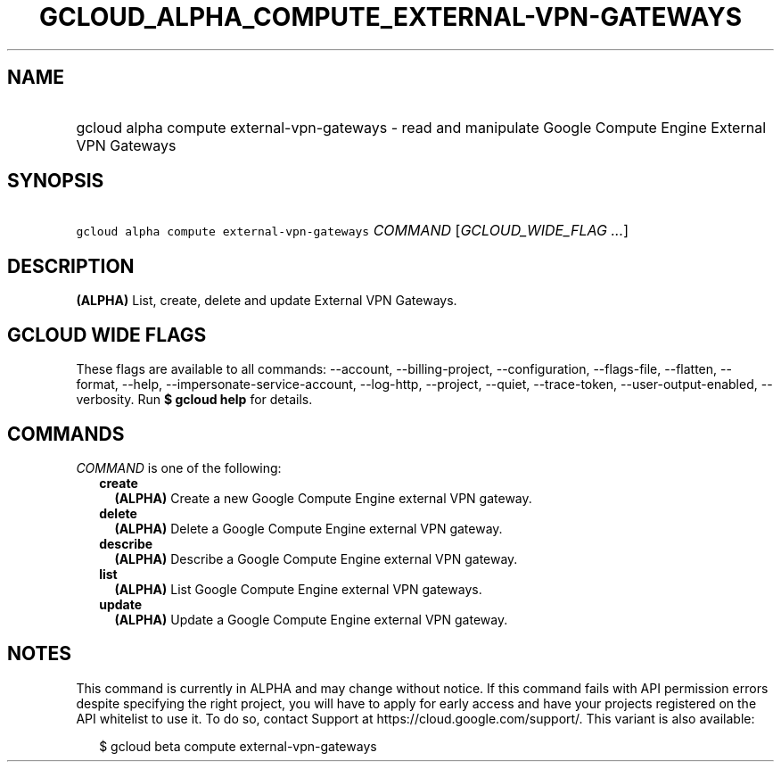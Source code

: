 
.TH "GCLOUD_ALPHA_COMPUTE_EXTERNAL\-VPN\-GATEWAYS" 1



.SH "NAME"
.HP
gcloud alpha compute external\-vpn\-gateways \- read and manipulate Google Compute Engine External VPN Gateways



.SH "SYNOPSIS"
.HP
\f5gcloud alpha compute external\-vpn\-gateways\fR \fICOMMAND\fR [\fIGCLOUD_WIDE_FLAG\ ...\fR]



.SH "DESCRIPTION"

\fB(ALPHA)\fR List, create, delete and update External VPN Gateways.



.SH "GCLOUD WIDE FLAGS"

These flags are available to all commands: \-\-account, \-\-billing\-project,
\-\-configuration, \-\-flags\-file, \-\-flatten, \-\-format, \-\-help,
\-\-impersonate\-service\-account, \-\-log\-http, \-\-project, \-\-quiet,
\-\-trace\-token, \-\-user\-output\-enabled, \-\-verbosity. Run \fB$ gcloud
help\fR for details.



.SH "COMMANDS"

\f5\fICOMMAND\fR\fR is one of the following:

.RS 2m
.TP 2m
\fBcreate\fR
\fB(ALPHA)\fR Create a new Google Compute Engine external VPN gateway.

.TP 2m
\fBdelete\fR
\fB(ALPHA)\fR Delete a Google Compute Engine external VPN gateway.

.TP 2m
\fBdescribe\fR
\fB(ALPHA)\fR Describe a Google Compute Engine external VPN gateway.

.TP 2m
\fBlist\fR
\fB(ALPHA)\fR List Google Compute Engine external VPN gateways.

.TP 2m
\fBupdate\fR
\fB(ALPHA)\fR Update a Google Compute Engine external VPN gateway.


.RE
.sp

.SH "NOTES"

This command is currently in ALPHA and may change without notice. If this
command fails with API permission errors despite specifying the right project,
you will have to apply for early access and have your projects registered on the
API whitelist to use it. To do so, contact Support at
https://cloud.google.com/support/. This variant is also available:

.RS 2m
$ gcloud beta compute external\-vpn\-gateways
.RE

